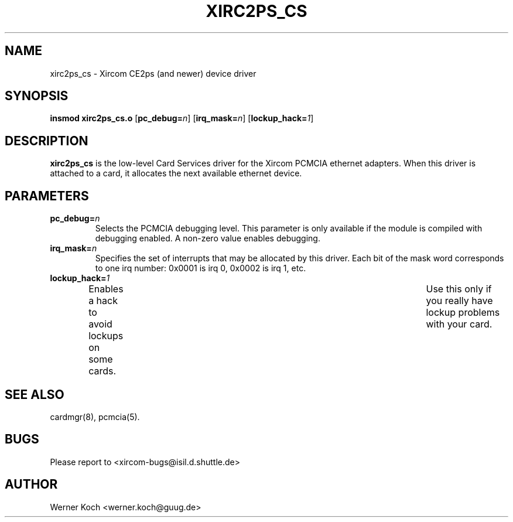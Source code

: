 .\" Copyright (c) 1997 Werner Koch <werner.koch@guug.de>
.\" xirc2ps_cs.4,v 1.5 1998/09/15 12:40:59 wk Exp
.\"
.TH XIRC2PS_CS 4 "1.5  1998/09/15 12:40:59" ""
.SH NAME
xirc2ps_cs \- Xircom CE2ps (and newer) device driver
.SH SYNOPSIS
.B insmod xirc2ps_cs.o
.RB [ pc_debug=\c
.IR n ]
.RB [ irq_mask=\c
.IR n ]
.RB [ lockup_hack=\c
.IR 1 ]
.SH DESCRIPTION
.B xirc2ps_cs
is the low-level Card Services driver for the Xircom
PCMCIA ethernet adapters.  When this driver is attached to a card, it
allocates the next available ethernet device.
.SH PARAMETERS
.TP
.BI pc_debug= n
Selects the PCMCIA debugging level.  This parameter is only available
if the module is compiled with debugging enabled.  A non-zero value
enables debugging.
.TP
.BI irq_mask= n
Specifies the set of interrupts that may be allocated by this driver.
Each bit of the mask word corresponds to one irq number: 0x0001 is irq
0, 0x0002 is irq 1, etc.
.TP
.BI lockup_hack= 1
Enables a hack to avoid lockups on some cards.	Use this only if you
really have lockup problems with your card.
.SH "SEE ALSO"
cardmgr(8), pcmcia(5).
.SH BUGS
Please report to <xircom-bugs@isil.d.shuttle.de>
.SH AUTHOR
Werner Koch
<werner.koch@guug.de>
